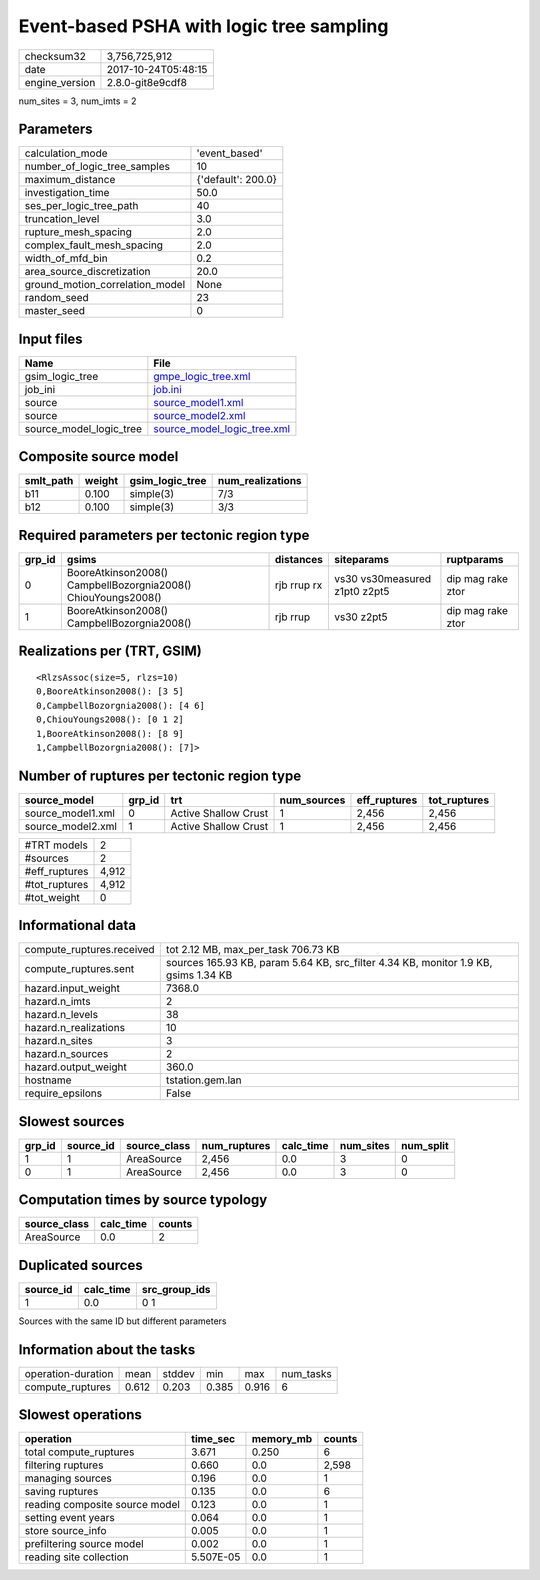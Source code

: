 Event-based PSHA with logic tree sampling
=========================================

============== ===================
checksum32     3,756,725,912      
date           2017-10-24T05:48:15
engine_version 2.8.0-git8e9cdf8   
============== ===================

num_sites = 3, num_imts = 2

Parameters
----------
=============================== ==================
calculation_mode                'event_based'     
number_of_logic_tree_samples    10                
maximum_distance                {'default': 200.0}
investigation_time              50.0              
ses_per_logic_tree_path         40                
truncation_level                3.0               
rupture_mesh_spacing            2.0               
complex_fault_mesh_spacing      2.0               
width_of_mfd_bin                0.2               
area_source_discretization      20.0              
ground_motion_correlation_model None              
random_seed                     23                
master_seed                     0                 
=============================== ==================

Input files
-----------
======================= ============================================================
Name                    File                                                        
======================= ============================================================
gsim_logic_tree         `gmpe_logic_tree.xml <gmpe_logic_tree.xml>`_                
job_ini                 `job.ini <job.ini>`_                                        
source                  `source_model1.xml <source_model1.xml>`_                    
source                  `source_model2.xml <source_model2.xml>`_                    
source_model_logic_tree `source_model_logic_tree.xml <source_model_logic_tree.xml>`_
======================= ============================================================

Composite source model
----------------------
========= ====== =============== ================
smlt_path weight gsim_logic_tree num_realizations
========= ====== =============== ================
b11       0.100  simple(3)       7/3             
b12       0.100  simple(3)       3/3             
========= ====== =============== ================

Required parameters per tectonic region type
--------------------------------------------
====== ============================================================= =========== ============================= =================
grp_id gsims                                                         distances   siteparams                    ruptparams       
====== ============================================================= =========== ============================= =================
0      BooreAtkinson2008() CampbellBozorgnia2008() ChiouYoungs2008() rjb rrup rx vs30 vs30measured z1pt0 z2pt5 dip mag rake ztor
1      BooreAtkinson2008() CampbellBozorgnia2008()                   rjb rrup    vs30 z2pt5                    dip mag rake ztor
====== ============================================================= =========== ============================= =================

Realizations per (TRT, GSIM)
----------------------------

::

  <RlzsAssoc(size=5, rlzs=10)
  0,BooreAtkinson2008(): [3 5]
  0,CampbellBozorgnia2008(): [4 6]
  0,ChiouYoungs2008(): [0 1 2]
  1,BooreAtkinson2008(): [8 9]
  1,CampbellBozorgnia2008(): [7]>

Number of ruptures per tectonic region type
-------------------------------------------
================= ====== ==================== =========== ============ ============
source_model      grp_id trt                  num_sources eff_ruptures tot_ruptures
================= ====== ==================== =========== ============ ============
source_model1.xml 0      Active Shallow Crust 1           2,456        2,456       
source_model2.xml 1      Active Shallow Crust 1           2,456        2,456       
================= ====== ==================== =========== ============ ============

============= =====
#TRT models   2    
#sources      2    
#eff_ruptures 4,912
#tot_ruptures 4,912
#tot_weight   0    
============= =====

Informational data
------------------
========================= ===================================================================================
compute_ruptures.received tot 2.12 MB, max_per_task 706.73 KB                                                
compute_ruptures.sent     sources 165.93 KB, param 5.64 KB, src_filter 4.34 KB, monitor 1.9 KB, gsims 1.34 KB
hazard.input_weight       7368.0                                                                             
hazard.n_imts             2                                                                                  
hazard.n_levels           38                                                                                 
hazard.n_realizations     10                                                                                 
hazard.n_sites            3                                                                                  
hazard.n_sources          2                                                                                  
hazard.output_weight      360.0                                                                              
hostname                  tstation.gem.lan                                                                   
require_epsilons          False                                                                              
========================= ===================================================================================

Slowest sources
---------------
====== ========= ============ ============ ========= ========= =========
grp_id source_id source_class num_ruptures calc_time num_sites num_split
====== ========= ============ ============ ========= ========= =========
1      1         AreaSource   2,456        0.0       3         0        
0      1         AreaSource   2,456        0.0       3         0        
====== ========= ============ ============ ========= ========= =========

Computation times by source typology
------------------------------------
============ ========= ======
source_class calc_time counts
============ ========= ======
AreaSource   0.0       2     
============ ========= ======

Duplicated sources
------------------
========= ========= =============
source_id calc_time src_group_ids
========= ========= =============
1         0.0       0 1          
========= ========= =============
Sources with the same ID but different parameters

Information about the tasks
---------------------------
================== ===== ====== ===== ===== =========
operation-duration mean  stddev min   max   num_tasks
compute_ruptures   0.612 0.203  0.385 0.916 6        
================== ===== ====== ===== ===== =========

Slowest operations
------------------
============================== ========= ========= ======
operation                      time_sec  memory_mb counts
============================== ========= ========= ======
total compute_ruptures         3.671     0.250     6     
filtering ruptures             0.660     0.0       2,598 
managing sources               0.196     0.0       1     
saving ruptures                0.135     0.0       6     
reading composite source model 0.123     0.0       1     
setting event years            0.064     0.0       1     
store source_info              0.005     0.0       1     
prefiltering source model      0.002     0.0       1     
reading site collection        5.507E-05 0.0       1     
============================== ========= ========= ======